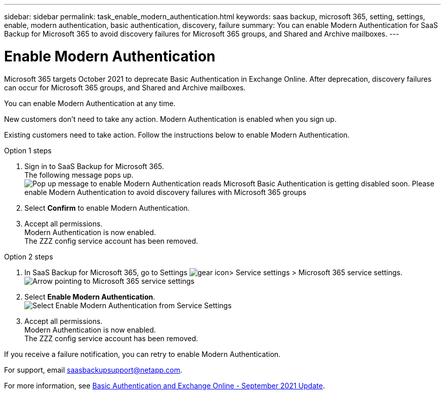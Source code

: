 ---
sidebar: sidebar
permalink: task_enable_modern_authentication.html
keywords: saas backup, microsoft 365, setting, settings, enable, modern authentication, basic authentication, discovery, failure
summary: You can enable Modern Authentication for SaaS Backup for Microsoft 365 to avoid discovery failures for Microsoft 365 groups, and Shared and Archive mailboxes.
---

= Enable Modern Authentication
:hardbreaks:
:nofooter:
:icons: font
:linkattrs:
:imagesdir: ./media/

[.lead]
Microsoft 365 targets October 2021 to deprecate Basic Authentication in Exchange Online. After deprecation, discovery failures can occur for Microsoft 365 groups, and Shared and Archive mailboxes.

You can enable Modern Authentication at any time.

New customers don't need to take any action. Modern Authentication is enabled when you sign up.

Existing customers need to take action. Follow the instructions below to enable Modern Authentication.

.Option 1 steps
. Sign in to SaaS Backup for Microsoft 365.
  The following message pops up.
  image:enable_mod_auth_pop-up.png[Pop up message to enable Modern Authentication reads Microsoft Basic Authentication is getting disabled soon. Please enable Modern Authentication to avoid discovery failures with Microsoft 365 groups, archive mailboxes, and shared mailboxes. Do you want to enable it now?]
. Select *Confirm* to enable Modern Authentication.
. Accept all permissions.
  Modern Authentication is now enabled.
  The ZZZ config service account has been removed.

.Option 2 steps
. In SaaS Backup for Microsoft 365, go to Settings image:settings_icon.png[gear icon]> Service settings > Microsoft 365 service settings.
  image:microsoft365_service_settings.png[Arrow pointing to Microsoft 365 service settings]
. Select *Enable Modern Authentication*.
  image:enable_mod_auth_service_settings_button.png[Select Enable Modern Authentication from Service Settings]
. Accept all permissions.
  Modern Authentication is now enabled.
  The ZZZ config service account has been removed.

If you receive a failure notification, you can retry to enable Modern Authentication.

For support, email saasbackupsupport@netapp.com.

For more information, see link:https://techcommunity.microsoft.com/t5/exchange-team-blog/basic-authentication-and-exchange-online-september-2021-update/ba-p/2772210[Basic Authentication and Exchange Online - September 2021 Update].
